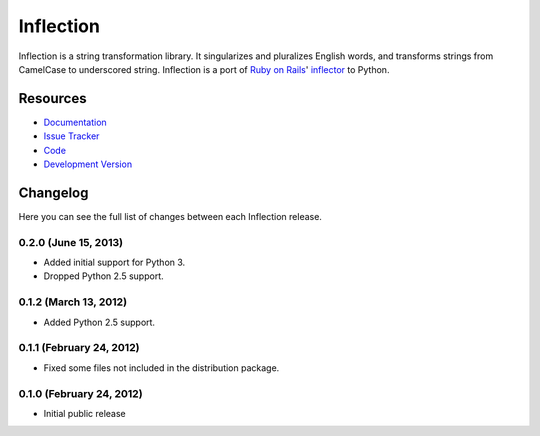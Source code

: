 Inflection
==========

|build status|_

.. |build status| image:: https://secure.travis-ci.org/jpvanhal/inflection.png?branch=master
   :alt: Build Status
.. _build status: http://travis-ci.org/jpvanhal/inflection

Inflection is a string transformation library.  It singularizes and pluralizes
English words, and transforms strings from CamelCase to underscored string.
Inflection is a port of `Ruby on Rails`_' `inflector`_ to Python.

.. _Ruby on Rails: http://rubyonrails.org
.. _inflector: http://api.rubyonrails.org/classes/ActiveSupport/Inflector.html

Resources
---------

- `Documentation <http://inflection.readthedocs.org/>`_
- `Issue Tracker <http://github.com/jpvanhal/inflection/issues>`_
- `Code <http://github.com/jpvanhal/inflection>`_
- `Development Version
  <http://github.com/jpvanhal/inflection/zipball/master#egg=Inflection-dev>`_


Changelog
---------

Here you can see the full list of changes between each Inflection release.

0.2.0 (June 15, 2013)
+++++++++++++++++++++

- Added initial support for Python 3.
- Dropped Python 2.5 support.

0.1.2 (March 13, 2012)
++++++++++++++++++++++

- Added Python 2.5 support.

0.1.1 (February 24, 2012)
+++++++++++++++++++++++++

- Fixed some files not included in the distribution package.

0.1.0 (February 24, 2012)
+++++++++++++++++++++++++

- Initial public release


